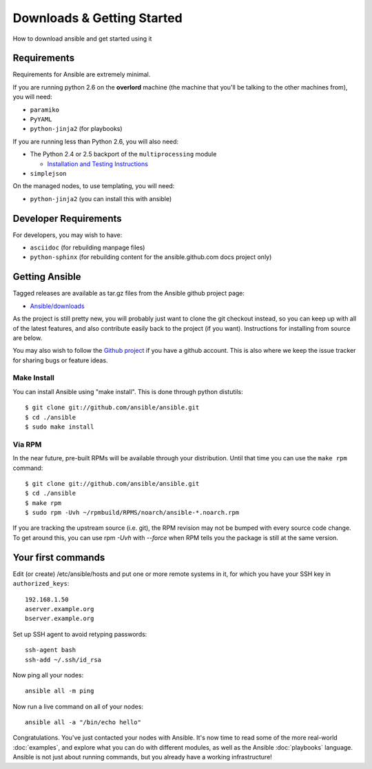 Downloads & Getting Started
===========================

How to download ansible and get started using it

Requirements
````````````

Requirements for Ansible are extremely minimal.

If you are running python 2.6 on the **overlord** machine (the machine
that you'll be talking to the other machines from), you will need:

* ``paramiko``
* ``PyYAML``
* ``python-jinja2`` (for playbooks)

If you are running less than Python 2.6, you will also need:

* The Python 2.4 or 2.5 backport of the ``multiprocessing`` module

  - `Installation and Testing Instructions <http://code.google.com/p/python-multiprocessing/wiki/Install>`_

* ``simplejson``

On the managed nodes, to use templating, you will need:

* ``python-jinja2`` (you can install this with ansible)

Developer Requirements
``````````````````````

For developers, you may wish to have:

* ``asciidoc`` (for rebuilding manpage files)
* ``python-sphinx`` (for rebuilding content for the ansible.github.com docs project only)


Getting Ansible
```````````````

Tagged releases are available as tar.gz files from the Ansible github
project page:

* `Ansible/downloads <https://github.com/ansible/ansible/downloads>`_

As the project is still pretty new, you will probably just want to clone
the git checkout instead, so you can keep up with all of the latest features,
and also contribute easily back to the project (if you want).  
Instructions for installing from source are below.

You may also wish to follow the `Github project <https://github.com/ansible/>`_ if
you have a github account.  This is also where we keep the issue tracker for sharing
bugs or feature ideas.


Make Install
++++++++++++

You can install Ansible using "make install".  This is done through python distutils::

    $ git clone git://github.com/ansible/ansible.git
    $ cd ./ansible
    $ sudo make install


Via RPM
+++++++

In the near future, pre-built RPMs will be available through your
distribution. Until that time you can use the ``make rpm`` command::

    $ git clone git://github.com/ansible/ansible.git
    $ cd ./ansible
    $ make rpm
    $ sudo rpm -Uvh ~/rpmbuild/RPMS/noarch/ansible-*.noarch.rpm

If you are tracking the upstream source (i.e. git), the RPM revision may not be 
bumped with every source code change.  To get around this, you can use
rpm `-Uvh` with `--force` when RPM tells you the package is still at the
same version.

Your first commands
```````````````````

Edit (or create) /etc/ansible/hosts and put one or more remote systems in it, for
which you have your SSH key in ``authorized_keys``::

    192.168.1.50
    aserver.example.org
    bserver.example.org

Set up SSH agent to avoid retyping passwords::

    ssh-agent bash
    ssh-add ~/.ssh/id_rsa

Now ping all your nodes::

    ansible all -m ping

Now run a live command on all of your nodes::
  
    ansible all -a "/bin/echo hello"

Congratulations.  You've just contacted your nodes with Ansible.  It's
now time to read some of the more real-world :doc:`examples`, and explore
what you can do with different modules, as well as the Ansible
:doc:`playbooks` language.  Ansible is not just about running commands, but
you already have a working infrastructure!


.. seealso::

   :doc:`examples`
       Examples of basic commands
   :doc:`playbooks`
       Learning ansible's configuration management language
   `Mailing List <http://groups.google.com/group/ansible-project>`_
       Questions? Help? Ideas?  Stop by the list on Google Groups
   `irc.freenode.net <http://irc.freenode.net>`_
       #ansible IRC chat channel

